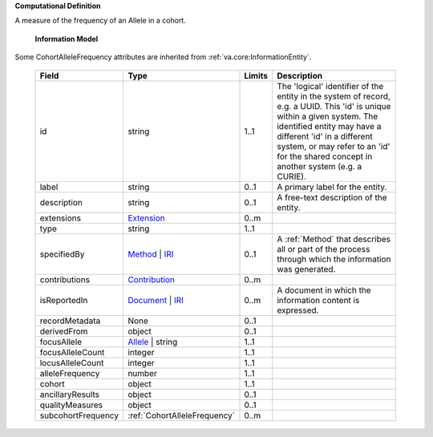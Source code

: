 **Computational Definition**

A measure of the frequency of an Allele in a cohort.


    **Information Model**
    
Some CohortAlleleFrequency attributes are inherited from :ref:`va.core:InformationEntity`.

    .. list-table::
       :class: clean-wrap
       :header-rows: 1
       :align: left
       :widths: auto
       
       *  - Field
          - Type
          - Limits
          - Description
       *  - id
          - string
          - 1..1
          - The 'logical' identifier of the entity in the system of record, e.g. a UUID. This 'id' is  unique within a given system. The identified entity may have a different 'id' in a different  system, or may refer to an 'id' for the shared concept in another system (e.g. a CURIE).
       *  - label
          - string
          - 0..1
          - A primary label for the entity.
       *  - description
          - string
          - 0..1
          - A free-text description of the entity.
       *  - extensions
          - `Extension <../../core-im/../../gks-common/core.json#/$defs/Extension>`_
          - 0..m
          - 
       *  - type
          - string
          - 1..1
          - 
       *  - specifiedBy
          - `Method <../../core-im/core.json#/$defs/Method>`_ | `IRI <../../gks-common/core.json#/$defs/IRI>`_
          - 0..1
          - A :ref:`Method` that describes all or part of the process through which the information was generated.
       *  - contributions
          - `Contribution <../../core-im/core.json#/$defs/Contribution>`_
          - 0..m
          - 
       *  - isReportedIn
          - `Document <../../core-im/core.json#/$defs/Document>`_ | `IRI <../../gks-common/core.json#/$defs/IRI>`_
          - 0..m
          - A document in which the information content is expressed.
       *  - recordMetadata
          - None
          - 0..1
          - 
       *  - derivedFrom
          - object
          - 0..1
          - 
       *  - focusAllele
          - `Allele <../../../vrs/vrs.json#/$defs/Allele>`_ | string
          - 1..1
          - 
       *  - focusAlleleCount
          - integer
          - 1..1
          - 
       *  - locusAlleleCount
          - integer
          - 1..1
          - 
       *  - alleleFrequency
          - number
          - 1..1
          - 
       *  - cohort
          - object
          - 1..1
          - 
       *  - ancillaryResults
          - object
          - 0..1
          - 
       *  - qualityMeasures
          - object
          - 0..1
          - 
       *  - subcohortFrequency
          - :ref:`CohortAlleleFrequency`
          - 0..m
          - 
